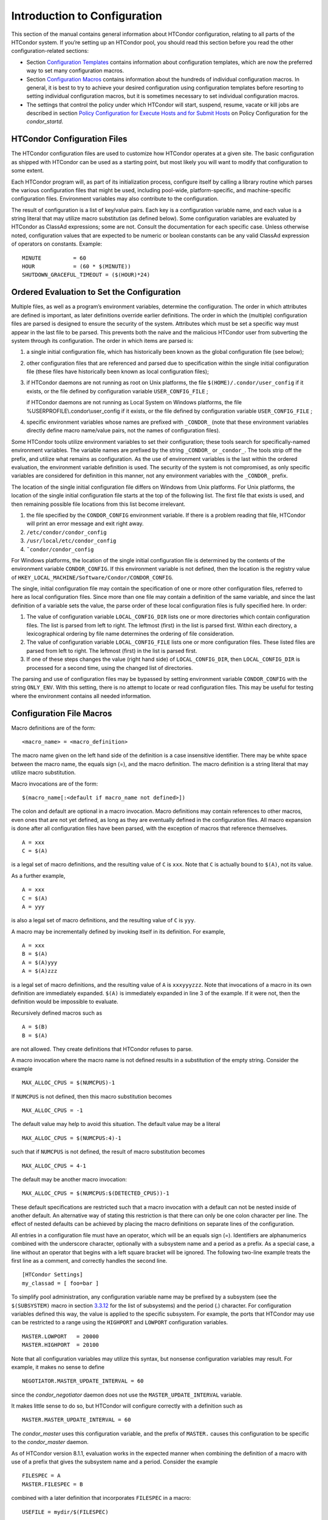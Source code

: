       

Introduction to Configuration
=============================

This section of the manual contains general information about HTCondor
configuration, relating to all parts of the HTCondor system. If you’re
setting up an HTCondor pool, you should read this section before you
read the other configuration-related sections:

-  Section \ `Configuration
   Templates <../admin-manual/configuration-templates.html>`__ contains
   information about configuration templates, which are now the
   preferred way to set many configuration macros.
-  Section \ `Configuration
   Macros <../admin-manual/configuration-macros.html>`__ contains
   information about the hundreds of individual configuration macros. In
   general, it is best to try to achieve your desired configuration
   using configuration templates before resorting to setting individual
   configuration macros, but it is sometimes necessary to set individual
   configuration macros.
-  The settings that control the policy under which HTCondor will start,
   suspend, resume, vacate or kill jobs are described in
   section \ `Policy Configuration for Execute Hosts and for Submit
   Hosts <../admin-manual/policy-configuration.html>`__ on Policy
   Configuration for the *condor\_startd*.

HTCondor Configuration Files
----------------------------

The HTCondor configuration files are used to customize how HTCondor
operates at a given site. The basic configuration as shipped with
HTCondor can be used as a starting point, but most likely you will want
to modify that configuration to some extent.

Each HTCondor program will, as part of its initialization process,
configure itself by calling a library routine which parses the various
configuration files that might be used, including pool-wide,
platform-specific, and machine-specific configuration files. Environment
variables may also contribute to the configuration.

The result of configuration is a list of key/value pairs. Each key is a
configuration variable name, and each value is a string literal that may
utilize macro substitution (as defined below). Some configuration
variables are evaluated by HTCondor as ClassAd expressions; some are
not. Consult the documentation for each specific case. Unless otherwise
noted, configuration values that are expected to be numeric or boolean
constants can be any valid ClassAd expression of operators on constants.
Example:

::

    MINUTE          = 60 
    HOUR            = (60 * $(MINUTE)) 
    SHUTDOWN_GRACEFUL_TIMEOUT = ($(HOUR)*24)

Ordered Evaluation to Set the Configuration
-------------------------------------------

Multiple files, as well as a program’s environment variables, determine
the configuration. The order in which attributes are defined is
important, as later definitions override earlier definitions. The order
in which the (multiple) configuration files are parsed is designed to
ensure the security of the system. Attributes which must be set a
specific way must appear in the last file to be parsed. This prevents
both the naive and the malicious HTCondor user from subverting the
system through its configuration. The order in which items are parsed
is:

#. a single initial configuration file, which has historically been
   known as the global configuration file (see below);
#. other configuration files that are referenced and parsed due to
   specification within the single initial configuration file (these
   files have historically been known as local configuration files);
#. if HTCondor daemons are not running as root on Unix platforms, the
   file ``$(HOME)/.condor/user_config`` if it exists, or the file
   defined by configuration variable ``USER_CONFIG_FILE`` ;

   if HTCondor daemons are not running as Local System on Windows
   platforms, the file %USERPROFILE\\.condor\\user\_config if it exists,
   or the file defined by configuration variable ``USER_CONFIG_FILE`` ;

#. specific environment variables whose names are prefixed with
   ``_CONDOR_`` (note that these environment variables directly define
   macro name/value pairs, not the names of configuration files).

Some HTCondor tools utilize environment variables to set their
configuration; these tools search for specifically-named environment
variables. The variable names are prefixed by the string ``_CONDOR_`` or
``_condor_``. The tools strip off the prefix, and utilize what remains
as configuration. As the use of environment variables is the last within
the ordered evaluation, the environment variable definition is used. The
security of the system is not compromised, as only specific variables
are considered for definition in this manner, not any environment
variables with the ``_CONDOR_`` prefix.

The location of the single initial configuration file differs on Windows
from Unix platforms. For Unix platforms, the location of the single
initial configuration file starts at the top of the following list. The
first file that exists is used, and then remaining possible file
locations from this list become irrelevant.

#. the file specified by the ``CONDOR_CONFIG`` environment variable. If
   there is a problem reading that file, HTCondor will print an error
   message and exit right away.
#. ``/etc/condor/condor_config``
#. ``/usr/local/etc/condor_config``
#. ``˜condor/condor_config``

For Windows platforms, the location of the single initial configuration
file is determined by the contents of the environment variable
``CONDOR_CONFIG``. If this environment variable is not defined, then the
location is the registry value of
``HKEY_LOCAL_MACHINE/Software/Condor/CONDOR_CONFIG``.

The single, initial configuration file may contain the specification of
one or more other configuration files, referred to here as local
configuration files. Since more than one file may contain a definition
of the same variable, and since the last definition of a variable sets
the value, the parse order of these local configuration files is fully
specified here. In order:

#. The value of configuration variable ``LOCAL_CONFIG_DIR`` lists one or
   more directories which contain configuration files. The list is
   parsed from left to right. The leftmost (first) in the list is parsed
   first. Within each directory, a lexicographical ordering by file name
   determines the ordering of file consideration.
#. The value of configuration variable ``LOCAL_CONFIG_FILE`` lists one
   or more configuration files. These listed files are parsed from left
   to right. The leftmost (first) in the list is parsed first.
#. If one of these steps changes the value (right hand side) of
   ``LOCAL_CONFIG_DIR``, then ``LOCAL_CONFIG_DIR`` is processed for a
   second time, using the changed list of directories.

The parsing and use of configuration files may be bypassed by setting
environment variable ``CONDOR_CONFIG`` with the string ``ONLY_ENV``.
With this setting, there is no attempt to locate or read configuration
files. This may be useful for testing where the environment contains all
needed information.

Configuration File Macros
-------------------------

Macro definitions are of the form:

::

    <macro_name> = <macro_definition>

The macro name given on the left hand side of the definition is a case
insensitive identifier. There may be white space between the macro name,
the equals sign (=), and the macro definition. The macro definition is a
string literal that may utilize macro substitution.

Macro invocations are of the form:

::

    $(macro_name[:<default if macro_name not defined>])

The colon and default are optional in a macro invocation. Macro
definitions may contain references to other macros, even ones that are
not yet defined, as long as they are eventually defined in the
configuration files. All macro expansion is done after all configuration
files have been parsed, with the exception of macros that reference
themselves.

::

    A = xxx 
    C = $(A)

is a legal set of macro definitions, and the resulting value of ``C`` is
``xxx``. Note that ``C`` is actually bound to ``$(A)``, not its value.

As a further example,

::

    A = xxx 
    C = $(A) 
    A = yyy

is also a legal set of macro definitions, and the resulting value of
``C`` is ``yyy``.

A macro may be incrementally defined by invoking itself in its
definition. For example,

::

    A = xxx 
    B = $(A) 
    A = $(A)yyy 
    A = $(A)zzz

is a legal set of macro definitions, and the resulting value of ``A`` is
``xxxyyyzzz``. Note that invocations of a macro in its own definition
are immediately expanded. ``$(A)`` is immediately expanded in line 3 of
the example. If it were not, then the definition would be impossible to
evaluate.

Recursively defined macros such as

::

    A = $(B) 
    B = $(A)

are not allowed. They create definitions that HTCondor refuses to parse.

A macro invocation where the macro name is not defined results in a
substitution of the empty string. Consider the example

::

    MAX_ALLOC_CPUS = $(NUMCPUS)-1

If ``NUMCPUS`` is not defined, then this macro substitution becomes

::

    MAX_ALLOC_CPUS = -1

The default value may help to avoid this situation. The default value
may be a literal

::

    MAX_ALLOC_CPUS = $(NUMCPUS:4)-1

such that if ``NUMCPUS`` is not defined, the result of macro
substitution becomes

::

    MAX_ALLOC_CPUS = 4-1

The default may be another macro invocation:

::

    MAX_ALLOC_CPUS = $(NUMCPUS:$(DETECTED_CPUS))-1

These default specifications are restricted such that a macro invocation
with a default can not be nested inside of another default. An
alternative way of stating this restriction is that there can only be
one colon character per line. The effect of nested defaults can be
achieved by placing the macro definitions on separate lines of the
configuration.

All entries in a configuration file must have an operator, which will be
an equals sign (=). Identifiers are alphanumerics combined with the
underscore character, optionally with a subsystem name and a period as a
prefix. As a special case, a line without an operator that begins with a
left square bracket will be ignored. The following two-line example
treats the first line as a comment, and correctly handles the second
line.

::

    [HTCondor Settings] 
    my_classad = [ foo=bar ]

To simplify pool administration, any configuration variable name may be
prefixed by a subsystem (see the ``$(SUBSYSTEM)`` macro in
section \ `3.3.12 <#x31-1810003.3.12>`__ for the list of subsystems) and
the period (.) character. For configuration variables defined this way,
the value is applied to the specific subsystem. For example, the ports
that HTCondor may use can be restricted to a range using the
``HIGHPORT`` and ``LOWPORT`` configuration variables.

::

      MASTER.LOWPORT   = 20000 
      MASTER.HIGHPORT  = 20100

Note that all configuration variables may utilize this syntax, but
nonsense configuration variables may result. For example, it makes no
sense to define

::

      NEGOTIATOR.MASTER_UPDATE_INTERVAL = 60

since the *condor\_negotiator* daemon does not use the
``MASTER_UPDATE_INTERVAL`` variable.

It makes little sense to do so, but HTCondor will configure correctly
with a definition such as

::

      MASTER.MASTER_UPDATE_INTERVAL = 60

The *condor\_master* uses this configuration variable, and the prefix of
``MASTER.`` causes this configuration to be specific to the
*condor\_master* daemon.

As of HTCondor version 8.1.1, evaluation works in the expected manner
when combining the definition of a macro with use of a prefix that gives
the subsystem name and a period. Consider the example

::

      FILESPEC = A 
      MASTER.FILESPEC = B

combined with a later definition that incorporates ``FILESPEC`` in a
macro:

::

      USEFILE = mydir/$(FILESPEC)

When the *condor\_master* evaluates variable ``USEFILE``, it evaluates
to ``mydir/B``. Previous to HTCondor version 8.1.1, it evaluated to
``mydir/A``. When any other subsystem evaluates variable ``USEFILE``, it
evaluates to ``mydir/A``.

This syntax has been further expanded to allow for the specification of
a local name on the command line using the command line option

::

      -local-name <local-name>

This allows multiple instances of a daemon to be run by the same
*condor\_master* daemon, each instance with its own local configuration
variable.

The ordering used to look up a variable, called <parameter name>:

#. <subsystem name>.<local name>.<parameter name>
#. <local name>.<parameter name>
#. <subsystem name>.<parameter name>
#. <parameter name>

If this local name is not specified on the command line, numbers 1 and 2
are skipped. As soon as the first match is found, the search is
completed, and the corresponding value is used.

This example configures a *condor\_master* to run 2 *condor\_schedd*
daemons. The *condor\_master* daemon needs the configuration:

::

      XYZZY           = $(SCHEDD) 
      XYZZY_ARGS      = -local-name xyzzy 
      DAEMON_LIST     = $(DAEMON_LIST) XYZZY 
      DC_DAEMON_LIST  = + XYZZY 
      XYZZY_LOG       = $(LOG)/SchedLog.xyzzy

Using this example configuration, the *condor\_master* starts up a
second *condor\_schedd* daemon, where this second *condor\_schedd*
daemon is passed **-local-name **\ *xyzzy* on the command line.

Continuing the example, configure the *condor\_schedd* daemon named
``xyzzy``. This *condor\_schedd* daemon will share all configuration
variable definitions with the other *condor\_schedd* daemon, except for
those specified separately.

::

      SCHEDD.XYZZY.SCHEDD_NAME = XYZZY 
      SCHEDD.XYZZY.SCHEDD_LOG  = $(XYZZY_LOG) 
      SCHEDD.XYZZY.SPOOL       = $(SPOOL).XYZZY

Note that the example ``SCHEDD_NAME`` and ``SPOOL`` are specific to the
*condor\_schedd* daemon, as opposed to a different daemon such as the
*condor\_startd*. Other HTCondor daemons using this feature will have
different requirements for which parameters need to be specified
individually. This example works for the *condor\_schedd*, and more
local configuration can, and likely would be specified.

Also note that each daemon’s log file must be specified individually,
and in two places: one specification is for use by the *condor\_master*,
and the other is for use by the daemon itself. In the example, the
``XYZZY`` *condor\_schedd* configuration variable
``SCHEDD.XYZZY.SCHEDD_LOG`` definition references the *condor\_master*
daemon’s ``XYZZY_LOG``.

Comments and Line Continuations
-------------------------------

An HTCondor configuration file may contain comments and line
continuations. A comment is any line beginning with a pound character
(#). A continuation is any entry that continues across multiples lines.
Line continuation is accomplished by placing the backslash character (/)
at the end of any line to be continued onto another. Valid examples of
line continuation are

::

      START = (KeyboardIdle > 15 * $(MINUTE)) && \ 
      ((LoadAvg - CondorLoadAvg) <= 0.3)

and

::

      ADMIN_MACHINES = condor.cs.wisc.edu, raven.cs.wisc.edu, \ 
      stork.cs.wisc.edu, ostrich.cs.wisc.edu, \ 
      bigbird.cs.wisc.edu 
      HOSTALLOW_ADMINISTRATOR = $(ADMIN_MACHINES)

Where a line continuation character directly precedes a comment, the
entire comment line is ignored, and the following line is used in the
continuation. Line continuation characters within comments are ignored.

Both this example

::

      A = $(B) \ 
      # $(C) 
      $(D)

and this example

::

      A = $(B) \ 
      # $(C) \ 
      $(D)

result in the same value for A:

::

      A = $(B) $(D)

Multi-Line Values
-----------------

As of version 8.5.6, the value for a macro can comprise multiple lines
of text. The syntax for this is as follows:

::

    <macro_name> @=<tag> 
    <macro_definition lines> 
    @<tag>

For example:

::

    JOB_ROUTER_DEFAULTS @=jrd 
      [ 
        requirements=target.WantJobRouter is True; 
        MaxIdleJobs = 10; 
        MaxJobs = 200; 
     
        /* now modify routed job attributes */ 
        /* remove routed job if it goes on hold or stays idle for over 6 hours */ 
        set_PeriodicRemove = JobStatus == 5 || 
                            (JobStatus == 1 && (time() - QDate) > 3600*6); 
        delete_WantJobRouter = true; 
        set_requirements = true; 
      ] 
      @jrd

Note that in this example, the square brackets are part of the
JOB\_ROUTER\_DEFAULTS value.

Executing a Program to Produce Configuration Macros
---------------------------------------------------

Instead of reading from a file, HTCondor can run a program to obtain
configuration macros. The vertical bar character (\|) as the last
character defining a file name provides the syntax necessary to tell
HTCondor to run a program. This syntax may only be used in the
definition of the ``CONDOR_CONFIG`` environment variable, or the
``LOCAL_CONFIG_FILE`` configuration variable.

The command line for the program is formed by the characters preceding
the vertical bar character. The standard output of the program is parsed
as a configuration file would be.

An example:

::

    LOCAL_CONFIG_FILE = /bin/make_the_config|

Program */bin/make\_the\_config* is executed, and its output is the set
of configuration macros.

Note that either a program is executed to generate the configuration
macros or the configuration is read from one or more files. The syntax
uses space characters to separate command line elements, if an executed
program produces the configuration macros. Space characters would
otherwise separate the list of files. This syntax does not permit
distinguishing one from the other, so only one may be specified.

(Note that the ``include command`` syntax (see below) is now the
preferred way to execute a program to generate configuration macros.)

Including Configuration from Elsewhere
--------------------------------------

Externally defined configuration can be incorporated using the following
syntax:

::

      include [ifexist] : <file> 
      include : <cmdline>| 
      include [ifexist] command [into <cache-file>] : <cmdline>

(Note that the ifexist and into options were added in version 8.5.7.
Also note that the command option must be specified in order to use the
into option – just using the bar after <cmdline> will not work.)

In the file form of the ``include`` command, the <file> specification
must describe a single file, the contents of which will be parsed and
incorporated into the configuration. Unless the ifexist option is
specified, the non-existence of the file is a fatal error.

In the command line form of the ``include`` command (specified with
either the command option or by appending a bar (\|) character after the
<cmdline> specification), the <cmdline> specification must describe a
command line (program and arguments); the command line will be executed,
and the output will be parsed and incorporated into the configuration.

If the into option is not used, the command line will be executed every
time the configuration file is referenced. This may well be undesirable,
and can be avoided by using the into option. The into keyword must be
followed by the full pathname of a file into which to write the output
of the command line. If that file exists, it will be read and the
command line will not be executed. If that file does not exist, the
output of the command line will be written into it and then the cache
file will be read and incorporated into the configuration. If the
command line produces no output, a zero length file will be created. If
the command line returns a non-zero exit code, configuration will abort
and the cache file will not be created unless the ifexist keyword is
also specified.

The ``include`` key word is case insensitive. There are no requirements
for white space characters surrounding the colon character.

Consider the example

::

      FILE = config.$(FULL_HOSTNAME) 
      include : $(LOCAL_DIR)/$(FILE)

Values are acquired for configuration variables ``FILE``, and
``LOCAL_DIR`` by immediate evaluation, causing variable
``FULL_HOSTNAME`` to also be immediately evaluated. The resulting value
forms a full path and file name. This file is read and parsed. The
resulting configuration is incorporated into the current configuration.
This resulting configuration may contain further nested ``include``
specifications, which are also parsed, evaluated, and incorporated.
Levels of nested ``include``\ s are limited, such that infinite nesting
is discovered and thwarted, while still permitting nesting.

Consider the further example

::

      SCRIPT_FILE = script.$(IP_ADDRESS) 
      include : $(RELEASE_DIR)/$(SCRIPT_FILE) |

In this example, the bar character at the end of the line causes a
script to be invoked, and the output of the script is incorporated into
the current configuration. The same immediate parsing and evaluation
occurs in this case as when a file’s contents are included.

For pools that are transitioning to using this new syntax in
configuration, while still having some tools and daemons with HTCondor
versions earlier than 8.1.6, special syntax in the configuration will
cause those daemons to fail upon startup, rather than continuing, but
incorrectly parsing the new syntax. Newer daemons will ignore the extra
syntax. Placing the @ character before the ``include`` key word causes
the older daemons to fail when they attempt to parse this syntax.

Here is the same example, but with the syntax that causes older daemons
to fail when reading it.

::

      FILE = config.$(FULL_HOSTNAME) 
      @include : $(LOCAL_DIR)/$(FILE)

A daemon older than version 8.1.6 will fail to start. Running an older
*condor\_config\_val* identifies the ``@include`` line as being bad. A
daemon of HTCondor version 8.1.6 or more recent sees:

::

      FILE = config.$(FULL_HOSTNAME) 
      include : $(LOCAL_DIR)/$(FILE)

and starts up successfully.

Here is an example using the new ifexist and into options:

::

      # stuff.pl writes "STUFF=1" to stdout 
      include ifexist command into $(LOCAL_DIR)/stuff.config : perl $(LOCAL_DIR)/stuff.pl

Reporting Errors and Warnings
-----------------------------

As of version 8.5.7, warning and error messages can be included in
HTCondor configuration files.

The syntax for warning and error messages is as follows:

::

      warning : <warning message> 
      error : <error message>

The warning and error messages will be printed when the configuration
file is used (when almost any HTCondor command is run, for example).
Error messages (unlike warnings) will prevent the successful use of the
configuration file. This will, for example, prevent a daemon from
starting, and prevent *condor\_config\_val* from returning a value.

Here’s an example of using an error message in a configuration file
(combined with some of the new include features documented above):

::

    # stuff.pl writes "STUFF=1" to stdout 
    include command into $(LOCAL_DIR)/stuff.config : perl $(LOCAL_DIR)/stuff.pl 
    if ! defined stuff 
      error : stuff is needed! 
    endif

Conditionals in Configuration
-----------------------------

Conditional if/else semantics are available in a limited form. The
syntax:

::

      if <simple condition> 
         <statement> 
         . . . 
         <statement> 
      else 
         <statement> 
         . . . 
         <statement> 
      endif

An else key word and statements are not required, such that simple if
semantics are implemented. The <simple condition> does not permit
compound conditions. It optionally contains the exclamation point
character (!) to represent the not operation, followed by

-  the defined keyword followed by the name of a variable. If the
   variable is defined, the statement(s) are incorporated into the
   expanded input. If the variable is not defined, the statement(s) are
   not incorporated into the expanded input. As an example,

   ::

         if defined MY_UNDEFINED_VARIABLE 
            X = 12 
         else 
            X = -1 
         endif

   results in ``X = -1``, when ``MY_UNDEFINED_VARIABLE`` is not yet
   defined.

-  the version keyword, representing the version number of of the daemon
   or tool currently reading this conditional. This keyword is followed
   by an HTCondor version number. That version number can be of the form
   x.y.z or x.y. The version of the daemon or tool is compared to the
   specified version number. The comparison operators are

   -  == for equality. Current version 8.2.3 is equal to 8.2.
   -  >= to see if the current version number is greater than or equal
      to. Current version 8.2.3 is greater than 8.2.2, and current
      version 8.2.3 is greater than or equal to 8.2.
   -  <= to see if the current version number is less than or equal to.
      Current version 8.2.0 is less than 8.2.2, and current version
      8.2.3 is less than or equal to 8.2.

   As an example,

   ::

         if version >= 8.1.6 
            DO_X = True 
         else 
            DO_Y = True 
         endif

   results in defining ``DO_X`` as ``True`` if the current version of
   the daemon or tool reading this if statement is 8.1.6 or a more
   recent version.

-  True or yes or the value 1. The statement(s) are incorporated.
-  False or no or the value 0 The statement(s) are not incorporated.
-  $(<variable>) may be used where the immediately evaluated value is a
   simple boolean value. A value that evaluates to the empty string is
   considered False, otherwise a value that does not evaluate to a
   simple boolean value is a syntax error.

The syntax

::

      if <simple condition> 
         <statement> 
         . . . 
         <statement> 
      elif <simple condition> 
         <statement> 
         . . . 
         <statement> 
      endif

is the same as syntax

::

      if <simple condition> 
         <statement> 
         . . . 
         <statement> 
      else 
         if <simple condition> 
            <statement> 
            . . . 
            <statement> 
         endif 
      endif

Function Macros in Configuration
--------------------------------

A set of predefined functions increase flexibility. Both submit
description files and configuration files are read using the same
parser, so these functions may be used in both submit description files
and configuration files.

Case is significant in the function’s name, so use the same letter case
as given in these definitions.

 ``$CHOICE(index, listname)`` or ``$CHOICE(index, item1, item2, …)``
    An item within the list is returned. The list is represented by a
    parameter name, or the list items are the parameters. The ``index``
    parameter determines which item. The first item in the list is at
    index 0. If the index is out of bounds for the list contents, an
    error occurs.
 ``$ENV(environment-variable-name[:default-value])``
    Evaluates to the value of environment variable
    ``environment-variable-name``. If there is no environment variable
    with that name, Evaluates to UNDEFINED unless the optional
    :default-value is used; in which case it evaluates to default-value.
    For example,

    ::

          A = $ENV(HOME)

    binds ``A`` to the value of the ``HOME`` environment variable.

 ``$F[fpduwnxbqa](filename)``
    One or more of the lower case letters may be combined to form the
    function name and thus, its functionality. Each letter operates on
    the ``filename`` in its own way.

    -  ``f`` convert relative path to full path by prefixing the current
       working directory to it. This option works only in
       *condor\_submit* files.
    -  ``p`` refers to the entire directory portion of ``filename``,
       with a trailing slash or backslash character. Whether a slash or
       backslash is used depends on the platform of the machine. The
       slash will be recognized on Linux platforms; either a slash or
       backslash will be recognized on Windows platforms, and the parser
       will use the same character specified.
    -  ``d`` refers to the last portion of the directory within the
       path, if specified. It will have a trailing slash or backslash,
       as appropriate to the platform of the machine. The slash will be
       recognized on Linux platforms; either a slash or backslash will
       be recognized on Windows platforms, and the parser will use the
       same character specified unless u or w is used. if b is used the
       trailing slash or backslash will be omitted.
    -  ``u`` convert path separators to Unix style slash characters
    -  ``w`` convert path separators to Windows style backslash
       characters
    -  ``n`` refers to the file name at the end of any path, but without
       any file name extension. As an example, the return value from
       ``$Fn(/tmp/simulate.exe)`` will be ``simulate`` (without the
       ``.exe`` extension).
    -  ``x`` refers to a file name extension, with the associated period
       (``.``). As an example, the return value from
       ``$Fn(/tmp/simulate.exe)`` will be ``.exe``.
    -  ``b`` when combined with the d option, causes the trailing slash
       or backslash to be omitted. When combined with the x option,
       causes the leading period (``.``) to be omitted.
    -  ``q`` causes the return value to be enclosed within quotes.
       Double quote marks are used unless a is also specified.
    -  ``a`` When combined with the q option, causes the return value to
       be enclosed within single quotes.

 ``$DIRNAME(filename)`` is the same as ``$Fp(filename)``
 ``$BASENAME(filename)`` is the same as ``$Fnx(filename)``
 ``$INT(item-to-convert)`` or
``$INT(item-to-convert, format-specifier)``
    Expands, evaluates, and returns a string version of
    ``item-to-convert``. The ``format-specifier`` has the same syntax as
    a C language or Perl format specifier. If no ``format-specifier`` is
    specified, "%d" is used as the format specifier.
 ``$RANDOM_CHOICE(choice1, choice2, choice3, …)``
    A random choice of one of the parameters in the list of parameters
    is made. For example, if one of the integers 0-8 (inclusive) should
    be randomly chosen:

    ::

          $RANDOM_CHOICE(0,1,2,3,4,5,6,7,8)

 ``$RANDOM_INTEGER(min, max [, step])``
    A random integer within the range min and max, inclusive, is
    selected. The optional step parameter controls the stride within the
    range, and it defaults to the value 1. For example, to randomly
    chose an even integer in the range 0-8 (inclusive):

    ::

          $RANDOM_INTEGER(0, 8, 2)

 ``$REAL(item-to-convert)`` or
``$REAL(item-to-convert, format-specifier)``
    Expands, evaluates, and returns a string version of
    ``item-to-convert`` for a floating point type. The
    ``format-specifier`` is a C language or Perl format specifier. If no
    ``format-specifier`` is specified, "%16G" is used as a format
    specifier.
 ``$SUBSTR(name, start-index)`` or
``$SUBSTR(name, start-index, length)``
    Expands name and returns a substring of it. The first character of
    the string is at index 0. The first character of the substring is at
    index start-index. If the optional length is not specified, then the
    substring includes characters up to the end of the string. A
    negative value of start-index works back from the end of the string.
    A negative value of length eliminates use of characters from the end
    of the string. Here are some examples that all assume

    ::

          Name = abcdef

    -  ``$SUBSTR(Name, 2)`` is ``cdef``.
    -  ``$SUBSTR(Name, 0, -2)`` is ``abcd``.
    -  ``$SUBSTR(Name, 1, 3)`` is ``bcd``.
    -  ``$SUBSTR(Name, -1)`` is ``f``.
    -  ``$SUBSTR(Name, 4, -3)`` is the empty string, as there are no
       characters in the substring for this request.

Environment references are not currently used in standard HTCondor
configurations. However, they can sometimes be useful in custom
configurations.

Macros That Will Require a Restart When Changed
-----------------------------------------------

When any of the following listed configuration variables are changed,
HTCondor must be restarted. Reconfiguration using *condor\_reconfig*
will not be enough.

-  BIND\_ALL\_INTERFACES
-  FetchWorkDelay
-  MAX\_NUM\_CPUS
-  MAX\_TRACKING\_GID
-  MEMORY
-  MIN\_TRACKING\_GID
-  NETWORK\_HOSTNAME
-  NETWORK\_INTERFACE
-  NUM\_CPUS
-  PREEMPTION\_REQUIREMENTS\_STABLE
-  PRIVSEP\_ENABLED
-  PROCD\_ADDRESS
-  SLOT\_TYPE\_<N>
-  OFFLINE\_MACHINE\_RESOURCE\_<name>

Pre-Defined Macros
------------------

HTCondor provides pre-defined macros that help configure HTCondor.
Pre-defined macros are listed as ``$(macro_name)``.

This first set are entries whose values are determined at run time and
cannot be overwritten. These are inserted automatically by the library
routine which parses the configuration files. This implies that a change
to the underlying value of any of these variables will require a full
restart of HTCondor in order to use the changed value.

 ``$(FULL_HOSTNAME)``
    The fully qualified host name of the local machine, which is host
    name plus domain name.
 ``$(HOSTNAME)``
    The host name of the local machine, without a domain name.
 ``$(IP_ADDRESS)``
    The ASCII string version of the local machine’s “most public” IP
    address. This address may be IPv4 or IPv6, but the macro will always
    be set.

    HTCondor selects the “most public” address heuristically. Your
    configuration should not depend on HTCondor picking any particular
    IP address for this macro; this macro’s value may not even be one of
    the IP addresses HTCondor is configured to advertise.

    labelparam:IPv4Address

 ``$(IPV4_ADDRESS)``
    The ASCII string version of the local machine’s “most public” IPv4
    address; unset if the local machine has no IPv4 address.

    See ``IP_ADDRESS`` about “most public”.

 ``$(IPV6_ADDRESS)``
    The ASCII string version of the local machine’s “most public” IPv6
    address; unset if the local machine has no IPv6 address.

    See ``IP_ADDRESS`` about “most public”.

 ``$(IP_ADDRESS_IS_V6)``
    A boolean which is true if and only if ``IP_ADDRESS`` is an IPv6
    address. Useful for conditonal configuration.
 ``$(TILDE)``
    The full path to the home directory of the Unix user condor, if such
    a user exists on the local machine.
 ``$(SUBSYSTEM)``
    The subsystem name of the daemon or tool that is evaluating the
    macro. This is a unique string which identifies a given daemon
    within the HTCondor system. The possible subsystem names are:

    -  C\_GAHP
    -  C\_GAHP\_WORKER\_THREAD
    -  CKPT\_SERVER
    -  COLLECTOR
    -  DBMSD
    -  DEFRAG
    -  EC2\_GAHP
    -  GANGLIAD
    -  GCE\_GAHP
    -  GRIDMANAGER
    -  HAD
    -  JOB\_ROUTER
    -  KBDD
    -  LEASEMANAGER
    -  MASTER
    -  NEGOTIATOR
    -  REPLICATION
    -  ROOSTER
    -  SCHEDD
    -  SHADOW
    -  SHARED\_PORT
    -  STARTD
    -  STARTER
    -  SUBMIT
    -  TOOL
    -  TRANSFERER

 ``$(DETECTED_CPUS)``
    The integer number of hyper-threaded CPUs, as given by
    ``$(DETECTED_CORES)``, when ``COUNT_HYPERTHREAD_CPUS`` is ``True``.
    The integer number of physical (non hyper-threaded) CPUs, as given
    by ``$(DETECTED_PHYSICAL_CPUS)``, when ``COUNT_HYPERTHREAD_CPUS`` is
    ``False``. When ``COUNT_HYPERTHREAD_CPUS`` is ``True``.
 ``$(DETECTED_PHYSICAL_CPUS)``
    The integer number of physical (non hyper-threaded) CPUs. This will
    be equal the number of unique CPU IDs.

This second set of macros are entries whose default values are
determined automatically at run time but which can be overwritten.

 ``$(ARCH)``
    Defines the string used to identify the architecture of the local
    machine to HTCondor. The *condor\_startd* will advertise itself with
    this attribute so that users can submit binaries compiled for a
    given platform and force them to run on the correct machines.
    *condor\_submit* will append a requirement to the job ClassAd that
    it must run on the same ``ARCH`` and ``OPSYS`` of the machine where
    it was submitted, unless the user specifies ``ARCH`` and/or
    ``OPSYS`` explicitly in their submit file. See the *condor\_submit*
    manual page on
    page \ `condor\_submit <../man-pages/condor_submit.html>`__ for
    details.
 ``$(OPSYS)``
    Defines the string used to identify the operating system of the
    local machine to HTCondor. If it is not defined in the configuration
    file, HTCondor will automatically insert the operating system of
    this machine as determined by *uname*.
 ``$(OPSYS_VER)``
    Defines the integer used to identify the operating system version
    number.
 ``$(OPSYS_AND_VER)``
    Defines the string used prior to HTCondor version 7.7.2 as
    ``$(OPSYS)``.
 ``$(UNAME_ARCH)``
    The architecture as reported by *uname*\ (2)’s ``machine`` field.
    Always the same as ``ARCH`` on Windows.
 ``$(UNAME_OPSYS)``
    The operating system as reported by *uname*\ (2)’s ``sysname``
    field. Always the same as ``OPSYS`` on Windows.
 ``$(DETECTED_MEMORY)``
    The amount of detected physical memory (RAM) in MiB.
 ``$(DETECTED_CORES)``
    The number of CPU cores that the operating system schedules. On
    machines that support hyper-threading, this will be the number of
    hyper-threads.
 ``$(PID)``
    The process ID for the daemon or tool.
 ``$(PPID)``
    The process ID of the parent process for the daemon or tool.
 ``$(USERNAME)``
    The user name of the UID of the daemon or tool. For daemons started
    as root, but running under another UID (typically the user condor),
    this will be the other UID.
 ``$(FILESYSTEM_DOMAIN)``
    Defaults to the fully qualified host name of the machine it is
    evaluated on. See section \ `Configuration
    Macros <../admin-manual/configuration-macros.html>`__, Shared File
    System Configuration File Entries for the full description of its
    use and under what conditions it could be desirable to change it.
 ``$(UID_DOMAIN)``
    Defaults to the fully qualified host name of the machine it is
    evaluated on. See section \ `Configuration
    Macros <../admin-manual/configuration-macros.html>`__ for the full
    description of this configuration variable.

Since ``$(ARCH)`` and ``$(OPSYS)`` will automatically be set to the
correct values, we recommend that you do not overwrite them.

      
